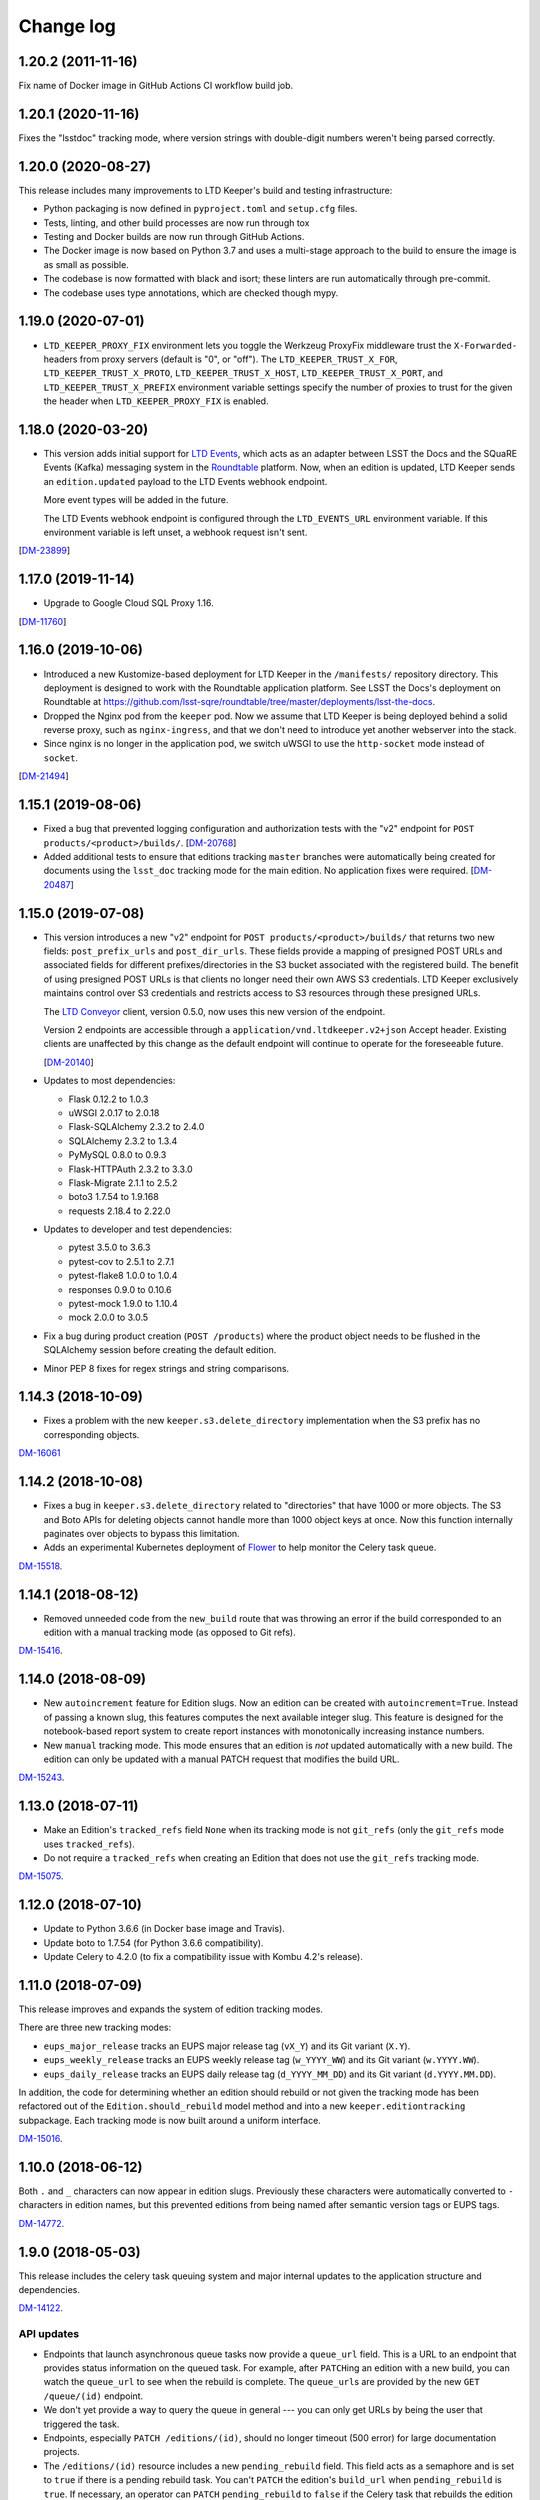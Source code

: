 ##########
Change log
##########

1.20.2 (2011-11-16)
===================

Fix name of Docker image in GitHub Actions CI workflow build job.

1.20.1 (2020-11-16)
===================

Fixes the "lsstdoc" tracking mode, where version strings with double-digit numbers weren't being parsed correctly.

1.20.0 (2020-08-27)
===================

This release includes many improvements to LTD Keeper's build and testing infrastructure:

- Python packaging is now defined in ``pyproject.toml`` and ``setup.cfg`` files.

- Tests, linting, and other build processes are now run through tox

- Testing and Docker builds are now run through GitHub Actions.

- The Docker image is now based on Python 3.7 and uses a multi-stage approach to the build to ensure the image is as small as possible.

- The codebase is now formatted with black and isort; these linters are run automatically through pre-commit.

- The codebase uses type annotations, which are checked though mypy.

1.19.0 (2020-07-01)
===================

- ``LTD_KEEPER_PROXY_FIX`` environment lets you toggle the Werkzeug ProxyFix middleware trust the ``X-Forwarded-`` headers from proxy servers (default is "0", or "off").
  The ``LTD_KEEPER_TRUST_X_FOR``, ``LTD_KEEPER_TRUST_X_PROTO``, ``LTD_KEEPER_TRUST_X_HOST``, ``LTD_KEEPER_TRUST_X_PORT``, and ``LTD_KEEPER_TRUST_X_PREFIX`` environment variable settings specify the number of proxies to trust for the given the header when ``LTD_KEEPER_PROXY_FIX`` is enabled.


1.18.0 (2020-03-20)
===================

- This version adds initial support for `LTD Events <https://github.com/lsst-sqre/ltd-events>`_, which acts as an adapter between LSST the Docs and the SQuaRE Events (Kafka) messaging system in the `Roundtable <https://roundtable.lsst.io>`_ platform.
  Now, when an edition is updated, LTD Keeper sends an ``edition.updated`` payload to the LTD Events webhook endpoint.

  More event types will be added in the future.

  The LTD Events webhook endpoint is configured through the ``LTD_EVENTS_URL`` environment variable.
  If this environment variable is left unset, a webhook request isn't sent.

[`DM-23899 <https://jira.lsst.org/browse/DM-23899>`__]

1.17.0 (2019-11-14)
===================

- Upgrade to Google Cloud SQL Proxy 1.16.

[`DM-11760 <https://jira.lsst.org/browse/DM-11760>`_]

1.16.0 (2019-10-06)
===================

- Introduced a new Kustomize-based deployment for LTD Keeper in the ``/manifests/`` repository directory.
  This deployment is designed to work with the Roundtable application platform.
  See LSST the Docs's deployment on Roundtable at https://github.com/lsst-sqre/roundtable/tree/master/deployments/lsst-the-docs.

- Dropped the Nginx pod from the ``keeper`` pod.
  Now we assume that LTD Keeper is being deployed behind a solid reverse proxy, such as ``nginx-ingress``, and that we don't need to introduce yet another webserver into the stack.

- Since nginx is no longer in the application pod, we switch uWSGI to use the ``http-socket`` mode instead of ``socket``.

[`DM-21494 <https://jira.lsst.org/browse/DM-21494>`_]

1.15.1 (2019-08-06)
===================

- Fixed a bug that prevented logging configuration and authorization tests with the "v2" endpoint for ``POST products/<product>/builds/``.
  [`DM-20768 <https://jira.lsst.org/browse/DM-20768>`_]

- Added additional tests to ensure that editions tracking ``master`` branches were automatically being created for documents using the ``lsst_doc`` tracking mode for the main edition.
  No application fixes were required.
  [`DM-20487 <https://jira.lsst.org/browse/DM-20487>`_]

1.15.0 (2019-07-08)
===================

- This version introduces a new "v2" endpoint for ``POST products/<product>/builds/`` that returns two new fields: ``post_prefix_urls`` and ``post_dir_urls``.
  These fields provide a mapping of presigned POST URLs and associated fields for different prefixes/directories in the S3 bucket associated with the registered build.
  The benefit of using presigned POST URLs is that clients no longer need their own AWS S3 credentials.
  LTD Keeper exclusively maintains control over S3 credentials and restricts access to S3 resources through these presigned URLs.

  The `LTD Conveyor <https://ltd-conveyor.lsst.io>`_ client, version 0.5.0, now uses this new version of the endpoint.

  Version 2 endpoints are accessible through a ``application/vnd.ltdkeeper.v2+json`` Accept header.
  Existing clients are unaffected by this change as the default endpoint will continue to operate for the foreseeable future.

  [`DM-20140 <https://jira.lsst.org/browse/DM-20140>`_]

- Updates to most dependencies:

  - Flask 0.12.2 to 1.0.3
  - uWSGI 2.0.17 to 2.0.18
  - Flask-SQLAlchemy 2.3.2 to 2.4.0
  - SQLAlchemy 2.3.2 to 1.3.4
  - PyMySQL 0.8.0 to 0.9.3
  - Flask-HTTPAuth 2.3.2 to 3.3.0
  - Flask-Migrate 2.1.1 to 2.5.2
  - boto3 1.7.54 to 1.9.168
  - requests 2.18.4 to 2.22.0

- Updates to developer and test dependencies:

  - pytest 3.5.0 to 3.6.3
  - pytest-cov to 2.5.1 to 2.7.1
  - pytest-flake8 1.0.0 to 1.0.4
  - responses 0.9.0 to 0.10.6
  - pytest-mock 1.9.0 to 1.10.4
  - mock 2.0.0 to 3.0.5

- Fix a bug during product creation (``POST /products``) where the product object needs to be flushed in the SQLAlchemy session before creating the default edition.

- Minor PEP 8 fixes for regex strings and string comparisons.

1.14.3 (2018-10-09)
===================

- Fixes a problem with the new ``keeper.s3.delete_directory`` implementation when the S3 prefix has no corresponding objects.

`DM-16061 <https://jira.lsstcorp.org/browse/DM-15518>`_

1.14.2 (2018-10-08)
===================

- Fixes a bug in ``keeper.s3.delete_directory`` related to "directories" that have 1000 or more objects.
  The S3 and Boto APIs for deleting objects cannot handle more than 1000 object keys at once.
  Now this function internally paginates over objects to bypass this limitation.

- Adds an experimental Kubernetes deployment of Flower_ to help monitor the Celery task queue.

`DM-15518 <https://jira.lsstcorp.org/browse/DM-15518>`__.

1.14.1 (2018-08-12)
===================

- Removed unneeded code from the ``new_build`` route that was throwing an error if the build corresponded to an edition with a manual tracking mode (as opposed to Git refs).

`DM-15416 <https://jira.lsstcorp.org/browse/DM-15416>`__.

1.14.0 (2018-08-09)
===================

- New ``autoincrement`` feature for Edition slugs.
  Now an edition can be created with ``autoincrement=True``.
  Instead of passing a known slug, this features computes the next available integer slug.
  This feature is designed for the notebook-based report system to create report instances with monotonically increasing instance numbers.

- New ``manual`` tracking mode.
  This mode ensures that an edition is *not* updated automatically with a new build.
  The edition can only be updated with a manual PATCH request that modifies the build URL.

`DM-15243 <https://jira.lsstcorp.org/browse/DM-15243>`__.

1.13.0 (2018-07-11)
===================

- Make an Edition's ``tracked_refs`` field ``None`` when its tracking mode is not ``git_refs`` (only the ``git_refs`` mode uses ``tracked_refs``).
- Do not require a ``tracked_refs`` when creating an Edition that does not use the ``git_refs`` tracking mode.

`DM-15075 <https://jira.lsstcorp.org/browse/DM-15075>`__.

1.12.0 (2018-07-10)
===================

- Update to Python 3.6.6 (in Docker base image and Travis).
- Update boto to 1.7.54 (for Python 3.6.6 compatibility).
- Update Celery to 4.2.0 (to fix a compatibility issue with Kombu 4.2's release).

1.11.0 (2018-07-09)
===================

This release improves and expands the system of edition tracking modes.

There are three new tracking modes:

- ``eups_major_release`` tracks an EUPS major release tag (``vX_Y``) and its Git variant (``X.Y``).
- ``eups_weekly_release`` tracks an EUPS weekly release tag (``w_YYYY_WW``) and its Git variant (``w.YYYY.WW``).
- ``eups_daily_release`` tracks an EUPS daily release tag (``d_YYYY_MM_DD``) and its Git variant (``d.YYYY.MM.DD``).

In addition, the code for determining whether an edition should rebuild or not given the tracking mode has been refactored out of the ``Edition.should_rebuild`` model method and into a new ``keeper.editiontracking`` subpackage.
Each tracking mode is now built around a uniform interface.

`DM-15016 <https://jira.lsstcorp.org/browse/DM-15016>`__.

1.10.0 (2018-06-12)
===================

Both ``.`` and ``_`` characters can now appear in edition slugs.
Previously these characters were automatically converted to ``-`` characters in edition names, but this prevented editions from being named after semantic version tags or EUPS tags.

`DM-14772 <https://jira.lsstcorp.org/browse/DM-14772>`__.

1.9.0 (2018-05-03)
==================

This release includes the celery task queuing system and major internal updates to the application structure and dependencies.

`DM-14122 <https://jira.lsstcorp.org/browse/DM-14122>`__.

API updates
-----------

- Endpoints that launch asynchronous queue tasks now provide a ``queue_url`` field.
  This is a URL to an endpoint that provides status information on the queued task.
  For example, after ``PATCH``\ ing an edition with a new build, you can watch the ``queue_url`` to see when the rebuild is complete.
  The ``queue_url``\ s are provided by the new ``GET /queue/(id)`` endpoint.

- We don't yet provide a way to query the queue in general --- you can only get URLs by being the user that triggered the task.

- Endpoints, especially ``PATCH /editions/(id)``, should no longer timeout (500 error) for large documentation projects.

- The ``/editions/(id)`` resource includes a new ``pending_rebuild`` field.
  This field acts as a semaphore and is set to ``true`` if there is a pending rebuild task.
  You can't ``PATCH`` the edition's ``build_url`` when ``pending_rebuild`` is ``true``.
  If necessary, an operator can ``PATCH`` ``pending_rebuild`` to ``false`` if the Celery task that rebuilds the edition failed.

Deployment updates
------------------

- New deployment: ``keeper-redis``.
  This deployment consists of a single Redis container (official ``redis:4-alpine`` image).
  There is no persistent storage or high-availability at this time (this was judged a fair trade off since the Celery queue is inherently transient).
- New service: ``keeper-redis``.
  This service fronts the ``keeper-redis`` deployment.
- New deployment: ``keeper-worker-deployment``.
  This deployment mirrors ``keeper-deployment``, except that the run ``command`` starts a Celery worker for the LTD Keeper application.
  This deployment can be scaled up to provide additional workers.
  The ``keeper-worker-deployment`` is *not* fronted by a service since the Celery workers pull tasks from ``keeper-redis``.

Internal updates
----------------

- Dependency updates:

  - Flask 0.12.2
  - Requests 2.18.4
  - uwsgi 2.0.17
  - Flask-SQLAlchemy 2.3.2
  - PyMySQL 0.8.0
  - Flask-Migrate 2.1.1

- Switched from Flask-Script to ``flask.cli``.
  The Makefile now fronts most of the Flask commands for convience during development.
  Run ``make help`` to learn more.

- Application architecture improvements:

  - Moved the Flask application factory out of ``__init__.py`` to ``keeper.appfactory``.
  - Moved the ``get_auth_token`` route to the ``api`` blueprint.
  - Moved DB connection object to ``keeper.models.db``.

- Add ``Product.from_url()`` and ``Edition.from_url()`` methods for consistency with ``Build.from_url``.

- Logging updates:

  - Now we specifically set up the ``keeper`` logger instead of the root logger.
    This keeps things manageable when turning on debug-level logging.

  - New app configuration for logging level.
    Debug-level logging is used in the development and testing profiles, while info-level logging is used in production.

- New celery app factory in ``keeper.celery``.

- New Celery task queuing infrastructure in ``keeper.taskrunner``.
  In a request context, application code can add an asynchronous task by calling ``append_task_to_chain()`` with a Celery task signature.
  These task signatures are persisted, within the request context, in ``flask.g.tasks``.
  Just before a route handler returns it should call ``launch_task_chain()``, which launches the task chain asynchronously.
  The advantage of this whole-context chain is that it orders asynchronous tasks: editions are rebuilt before the dashboard is created.
  If a task is known to be fully independent of other tasks it could just be launched immediately.

- New Celery tasks:

  - ``keeper.tasks.editionrebuild.rebuild_edition()``: copies a build on S3 onto the edition.
  - ``keeper.tasks.dashboardbuild.build_dashboard()``: triggers LTD Dasher.

- Replace ``Edition.rebuild()`` with ``Edition.set_pending_rebuild`` to use the new ``rebuild_edition`` task.

1.8.0 (2017-12-13)
==================

Adds logging with `structlog <http://www.structlog.org/en/stable/>`__.
Structlog is configured to generate key-value log strings in test/development and JSON-formatted strings in production.
The ``@log_route`` decorator creates a new logger and binds metadata about a request, such as a unique request ID, method and path.
It also logs the response latency and status when the route returns.
The auth decorators bind the username once the user is known.

`DM-12974 <https://jira.lsstcorp.org/browse/DM-12974>`__.

1.7.0 (2017-12-13)
==================

In this version we've dropped the ``nginx-ssl-proxy`` pod that we've used thus far and adopted the standard Kubernetes Ingress resources for TLS termination instead.
This means that the Keeper service is now a NodePort-type service.
The advantage of using Ingress is that we can rely on Google to maintain that resource and ensure that the TLS-terminating proxy is updated with new security patches.

`DM-12923 <https://jira.lsstcorp.org/browse/DM-12923>`__.

1.6.0 (2017-12-13)
==================

- Migrate to setuptools-based packaging.
  LTD Keeper is now ``pip install``\ 'd into the Docker image at build time using the local sdist distribution (there are no plans to put LTD Keeper itself on PyPI).

- Use `setuptools_scm <https://github.com/pypa/setuptools_scm/>`__ to automatically establish the application version based on the Git tag.

- Automate the creation of the Docker image in Travis CI.
  The image is tagged with the branch or tag name.
  The build for the ``master`` branch is labeled as ``latest``.

- Build and testing are coordinated with a brand new Makefile.

`DM-12914 <https://jira.lsstcorp.org/browse/DM-12914>`__.

1.5.0 (2017-12-13)
==================

Added the explicit idea of tracking modes to edition resources.
This determines whether or not an edition is updated with a new build.
The mode is set with the ``mode`` field of the ``/products/<product>/edition`` resource.

The default tracking mode (``git_refs``) is to update if a build resource has the right git ref (a tag or branch name).

The new ``lsst_doc`` tracking mode allows an edition to watch for builds with git refs formatted as ``v<Major>.<Minor>`` and always publish the newest such tag.
This supports the revised LSST DM document release procedure: https://developer.lsst.io/v/DM-11952/docs/change-controlled-docs.html

`DM-12356 <https://jira.lsstcorp.org/browse/DM-12356>`__.

1.4.0 (2017-12-13)
==================

Removed some technical debt and drift in the Kubernetes deployment templates.

`DM-12862 <https://jira.lsstcorp.org/browse/DM-12862>`__.

1.3.0 (2017-08-08)
==================

Update ``nginx-ssl-proxy`` container for TLS security.

`DM-11502 <https://jira.lsstcorp.org/browse/DM-11502>`__.

1.2.0 (2017-02-20)
==================

Support for `LTD Dasher <https://github.com/lsst-sqre/ltd-dasher>`__.

`DM-9021 <https://jira.lsstcorp.org/browse/DM-9021>`__.

1.1.0 (2016-08-30)
==================

Support non-DM JIRA ticket types (such as ``tickets/LCR-N``) when auto-slugifying.

`DM-7439 <https://jira.lsstcorp.org/browse/DM-7439>`__.

1.0.0 (2016-08-04)
==================

Use Google Cloud SQL as the default DB with Kubernetes.

`DM-7050 <https://jira.lsstcorp.org/browse/DM-7050>`__.

0.11.0 (2016-07-28)
===================

Upload *directory redirect objects* to S3 that tell Fastly to redirect a browser from a directory path to the ``index.html`` inside.

`DM-5894 <https://jira.lsstcorp.org/browse/DM-5894>`__.

0.10.0 (2016-06-22)
===================

Fix browser caching of editions.

`DM-6111 <https://jira.lsstcorp.org/browse/DM-6111>`__.

0.9.0 (2016-05-05)
==================

Fastly API interactions.

`DM-5169 <https://jira.lsstcorp.org/browse/DM-5169>`__ and `DM-5901 <https://jira.lsstcorp.org/browse/DM-5901>`__.

0.8.0 (2016-05-05)
==================

Fastly API interactions.

`DM-5169 <https://jira.lsst.org/ <https://jira.lsstcorp.org/browse/DM-5169>`__ and `DM-5901 <https://jira.lsst.org/ <https://jira.lsstcorp.org/browse/DM-5901>`__.

0.7.0 (2016-04-14)
==================

Kubernetes deployment.

`DM-5194 <https://jira.lsst.org/ <https://jira.lsstcorp.org/browse/DM-5194>`__.

0.6.0 (2016-04-06)
==================

Fine-grained authorization for API users.

`DM-5645 <https://jira.lsst.org/ <https://jira.lsstcorp.org/browse/DM-5645>`__.

0.5.0 (2016-04-06)
==================

Fine-grained authorization for API users.

`DM-5645 <https://jira.lsst.org/ <https://jira.lsstcorp.org/browse/DM-5645>`__.

0.4.0 (2016-04-06)
==================

Initial deployment as a Docker container.

`DM-5291 <https://jira.lsst.org/ <https://jira.lsstcorp.org/browse/DM-5291>`__.

0.3.0 (2016-03-09)
==================

Minimum viable API with Edition, Build, and Product routes.

`DM-4950 <https://jira.lsst.org/ <https://jira.lsstcorp.org/browse/DM-4950>`__.

0.2.0 (2016-02-19)
==================

Interaction with AWS S3 and Route53 with product provisioning and build uploads.

`DM-4951 <https://jira.lsst.org/ <https://jira.lsstcorp.org/browse/DM-4951>`__.

0.1.0 (2016-02-10)
==================

First Flask application prototype and API design documentation.

`DM-5100 <https://jira.lsst.org/ <https://jira.lsstcorp.org/browse/DM-5100>`__.

.. _Flower: https://flower.readthedocs.io/
